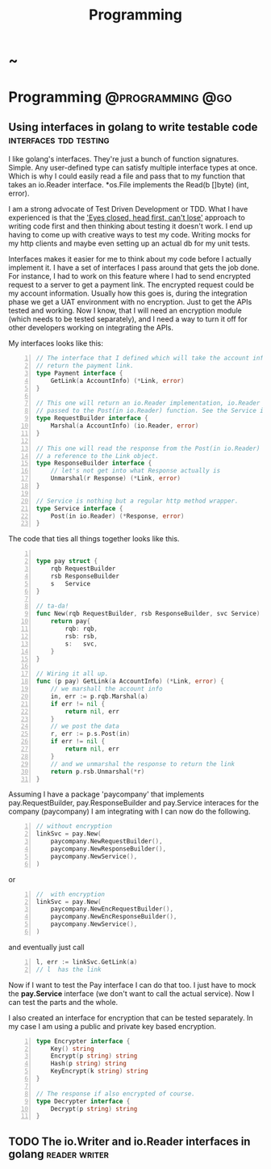 #+TITLE: Programming
#+HUGO_BASE_DIR: ../../../
#+HUGO_SECTION: ./tech/golang
#+HUGO_WEIGHT: auto
#+HUGO_AUTO_SET_LASTMOD: t

* ~
:PROPERTIES:
:EXPORT_FILE_NAME: _index
:END:
* Programming :@programming:@go:
** Using interfaces in golang to write testable code :interfaces:tdd:testing:
:PROPERTIES:
:EXPORT_FILE_NAME: interfaces
:END:
I like golang's interfaces. They're just a bunch of function signatures. Simple.
Any user-defined type can satisfy multiple interface types at once. Which is why
I could easily read a file and pass that to my function that takes an io.Reader
interface. *os.File implements the Read(b []byte) (int, error).

I am a strong advocate of Test Driven Development or TDD. What I have
experienced is that the [[https://www.youtube.com/watch?v=WVIGAD5Kb70]['Eyes closed, head first, can't lose']] approach to
writing code first and then thinking about testing it doesn't work. I end up
having to come up with creative ways to test my code. Writing mocks for my http
clients and maybe even setting up an actual db for my unit tests.

Interfaces makes it easier for me to think about my code before I actually
implement it. I have a set of interfaces I pass around that gets the job done.
For instance, I had to work on this feature where I had to send encrypted
request to a server to get a payment link. The encrypted request could be my
account information. Usually how this goes is, during the integration phase we
get a UAT environment with no encryption. Just to get the APIs tested and
working. Now I know, that I will need an encryption module (which needs to be
tested separately), and I need a way to turn it off for other developers working
on integrating the APIs.

My interfaces looks like this:
#+Name: Eg1
#+BEGIN_SRC go -n
// The interface that I defined which will take the account info and
// return the payment link.
type Payment interface {
	GetLink(a AccountInfo) (*Link, error)
}

// This one will return an io.Reader implementation, io.Reader to be
// passed to the Post(in io.Reader) function. See the Service interface
type RequestBuilder interface {
	Marshal(a AccountInfo) (io.Reader, error)
}

// This one will read the response from the Post(in io.Reader) and return
// a reference to the Link object.
type ResponseBuilder interface {
	// let's not get into what Response actually is
	Unmarshal(r Response) (*Link, error)
}

// Service is nothing but a regular http method wrapper.
type Service interface {
	Post(in io.Reader) (*Response, error)
}
#+END_SRC
The code that ties all things together looks like this.
#+Name: Eg2
#+BEGIN_SRC go -n

type pay struct {
	rqb RequestBuilder
	rsb ResponseBuilder
	s   Service
}

// ta-da!
func New(rqb RequestBuilder, rsb ResponseBuilder, svc Service) Pay {
	return pay{
		rqb: rqb,
		rsb: rsb,
		s:   svc,
	}
}

// Wiring it all up.
func (p pay) GetLink(a AccountInfo) (*Link, error) {
	// we marshall the account info
	in, err := p.rqb.Marshal(a)
	if err != nil {
		return nil, err
	}
	// we post the data
	r, err := p.s.Post(in)
	if err != nil {
		return nil, err
	}
	// and we unmarshal the response to return the link
	return p.rsb.Unmarshal(*r)
}
#+END_SRC
Assuming I have a package 'paycompany' that implements pay.RequestBuilder,
pay.ResponseBuilder and pay.Service interaces for the company (paycompany) I am
integrating with I can now do the following.

#+Name: Eg3
#+BEGIN_SRC go -n
// without encryption
linkSvc = pay.New(
	paycompany.NewRequestBuilder(),
	paycompany.NewResponseBuilder(),
	paycompany.NewService(),
)
#+END_SRC
or
#+Name: Eg4
#+BEGIN_SRC go -n
//  with encryption
linkSvc = pay.New(
	paycompany.NewEncRequestBuilder(),
	paycompany.NewEncResponseBuilder(),
	paycompany.NewService(),
)
#+END_SRC
and eventually just call
#+Name: Eg5
#+BEGIN_SRC go -n
l, err := linkSvc.GetLink(a)
// l  has the link
#+END_SRC
Now if I want to test the Pay interface I can do that too. I just have to mock
the *pay.Service* interface (we don't want to call the actual service). Now I
can test the parts and the whole.

I also created an interface for encryption that can be tested
separately. In my case I am using a public and private key based encryption.
#+Name: Eg4
#+BEGIN_SRC go -n
type Encrypter interface {
	Key() string
	Encrypt(p string) string
	Hash(p string) string
	KeyEncrypt(k string) string
}

// The response if also encrypted of course.
type Decrypter interface {
	Decrypt(p string) string
}
#+END_SRC
** TODO The io.Writer and io.Reader interfaces in golang :reader:writer:
